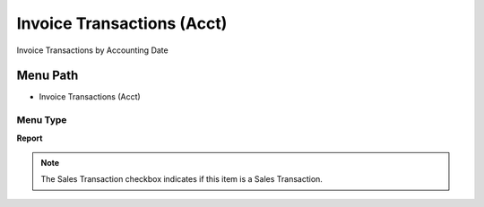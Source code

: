 
.. _functional-guide/menu/menu-invoice-transactions-acct:

===========================
Invoice Transactions (Acct)
===========================

Invoice Transactions by Accounting Date

Menu Path
=========


* Invoice Transactions (Acct)

Menu Type
---------
\ **Report**\ 

.. note::
    The Sales Transaction checkbox indicates if this item is a Sales Transaction.

